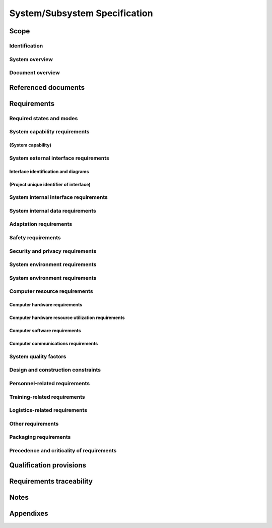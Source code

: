 .. _SSS:

================================
 System/Subsystem Specification
================================


Scope
=====

.. This section shall be divided into the following paragraphs.


Identification
--------------

.. This paragraph shall contain a full identification of the system to
   which this document applies, including, as applicable,
   identification number(s), title(s), abbreviation(s), version
   number(s), and release number(s).


System overview
---------------

.. This paragraph shall briefly state the purpose of the system to
   which this document applies. It shall describe the general nature
   of the system; summarize the history of system development,
   operation, and maintenance; identify the project sponsor, acquirer,
   user, developer, and support agencies; identify current and planned
   operating sites; and list other relevant documents.


Document overview
-----------------

.. This paragraph shall summarize the purpose and contents of this
   document and shall describe any security or privacy considerations
   associated with its use.


Referenced documents
====================

.. This section shall list the number, title, revision, and date of
   all documents referenced in this specification. This section shall
   also identify the source for all documents not available through
   normal Government stocking activities.


Requirements
============

.. This section shall be divided into the following paragraphs to
   specify the system requirements, that is, those characteristics of
   the system that are conditions for its acceptance. Each requirement
   shall be assigned a project-unique identifier to support testing
   and traceability and shall be stated in such a way that an
   objective test can be defined for it. Each requirement shall be
   annotated with associated qualification method(s) (see section 4)
   and, for subsystems, traceability to system requirements (see
   section 5.a), if not provided in those sections. The degree of
   detail to be provided shall be guided by the following rule:
   Include those characteristics of the system that are conditions for
   system acceptance; defer to design descriptions those
   characteristics that the acquirer is willing to leave up to the
   developer. If there are no requirements in a given paragraph, the
   paragraph shall so state. If a given requirement fits into more
   than one paragraph, it may be stated once and referenced from the
   other paragraphs.


Required states and modes
-------------------------

.. If the system is required to operate in more than one state or mode
   having requirements distinct from other states or modes, this
   paragraph shall identify and define each state and mode. Examples
   of states and modes include: idle, ready, active, post-use
   analysis, training, degraded, emergency, backup, wartime,
   peacetime. The distinction between states and modes is arbitrary. A
   system may be described in terms of states only, modes only, states
   within modes, modes within states, or any other scheme that is
   useful. If no states or modes are required, this paragraph shall so
   state, without the need to create artificial distinctions. If
   states and/or modes are required, each requirement or group of
   requirements in this specification shall be correlated to the
   states and modes. The correlation may be indicated by a table or
   other method in this paragraph, in an appendix referenced from this
   paragraph, or by annotation of the requirements in the paragraphs
   where they appear.


System capability requirements
------------------------------

.. This paragraph shall be divided into subparagraphs to itemize the
   requirements associated with each capability of the system. A
   "capability" is defined as a group of related requirements. The
   word "capability" may be replaced with "function," "subject,"
   "object," or other term useful for presenting the requirements.


(System capability)
~~~~~~~~~~~~~~~~~~~

.. This paragraph shall identify a required system capability and
   shall itemize the requirements associated with the capability. If
   the capability can be more clearly specified by dividing it into
   constituent capabilities, the constituent capabilities shall be
   specified in subparagraphs. The requirements shall specify required
   behavior of the system and shall include applicable parameters,
   such as response times, throughput times, other timing constraints,
   sequencing, accuracy, capacities (how much/how many), priorities,
   continuous operation requirements, and allowable deviations based
   on operating conditions. The requirements shall include, as
   applicable, required behavior under unexpected, unallowed, or "out
   of bounds" conditions, requirements for error handling, and any
   provisions to be incorporated into the system to provide continuity
   of operations in the event of emergencies. Paragraph 3.3.x of this
   DID provides a list of topics to be considered when specifying
   requirements regarding inputs the system must accept and outputs it
   must produce.


System external interface requirements
--------------------------------------

.. This paragraph shall be divided into subparagraphs to specify the
   requirements, if any, for the system's external interfaces. This
   paragraph may reference one or more Interface Requirements
   Specifications (IRSs) or other documents containing these
   requirements.


Interface identification and diagrams
~~~~~~~~~~~~~~~~~~~~~~~~~~~~~~~~~~~~~

.. This paragraph shall identify the required external interfaces of
   the system. The identification of each interface shall include a
   project-unique identifier and shall designate the interfacing
   entities (systems, configuration items, users, etc.) by name,
   number, version, and documentation references, as applicable. The
   identification shall state which entities have fixed interface
   characteristics (and therefore impose interface requirements on
   interfacing entities) and which are being developed or modified
   (thus having interface requirements imposed on them). One or more
   interface diagrams shall be provided to depict the interfaces.


(Project unique identifier of interface)
~~~~~~~~~~~~~~~~~~~~~~~~~~~~~~~~~~~~~~~~

.. This paragraph (beginning with 3.3.2) shall identify a system
   external interface by project unique identifier, shall briefly
   identify the interfacing entities, and shall be divided into
   subparagraphs as needed to state the requirements imposed on the
   system to achieve the interface. Interface characteristics of the
   other entities involved in the interface shall be stated as
   assumptions or as "When [the entity not covered] does this, the
   system shall...," not as requirements on the other entities. This
   paragraph may reference other documents (such as data dictionaries,
   standards for communication protocols, and standards for user
   interfaces) in place of stating the information here. The
   requirements shall include the following, as applicable, presented
   in any order suited to the requirements, and shall note any
   differences in these characteristics from the point of view of the
   interfacing entities (such as different expectations about the
   size, frequency, or other characteristics of data elements):

.. Priority that the system must assign the interface
   Requirements on the type of interface (such as real-time data
   transfer, storage-and-retrieval of data, etc.) to be implemented
   Required characteristics of individual data elements that the
   system must provide, store, send, access, receive, etc., such as:
   1.  Names/identifiers
       1.  Project-unique identifier
       2.  Non-technical (natural-language) name
       3.  DoD standard data element name
       4.  Technical name (e.g., variable or field name in code or
           database)
       5.  Abbreviation or synonymous names

.. 2.  Data type (alphanumeric, integer, etc.)
   3.  Size and format (such as length and punctuation of a character
       string)
   4.  Units of measurement (such as meters, dollars, nanoseconds)
   5.  Range or enumeration of possible values (such as 0-99)
   6.  Accuracy (how correct) and precision (number of significant
       digits)
   7.  Priority, timing, frequency, volume, sequencing, and other
       constraints, such as whether the data element may be updated and
       whether business rules apply
   8.  Security and privacy constraints
   9.  Sources (setting/sending entities) and recipients
       (using/receiving entities)

.. Required characteristics of data element assemblies (records,
   messages, files, arrays, displays, reports, etc.) that the system
   must provide, store, send, access, receive, etc., such as:
   1.  Names/identifiers
       1.  Project-unique identifier
       2.  Non-technical (natural language) name
       3.  Technical name (e.g., record or data structure name in code or
           database)
       4.  Abbreviations or synonymous names

.. 2.  Data elements in the assembly and their structure (number,
       order, grouping)
   3.  Medium (such as disk) and structure of data elements/assemblies
       on the medium
   4.  Visual and auditory characteristics of displays and other
       outputs (such as colors, layouts, fonts, icons and other display
       elements, beeps, lights)
   5.  Relationships among assemblies, such as sorting/access
       characteristics
   6.  Priority, timing, frequency, volume, sequencing, and other
       constraints, such as whether the assembly may be updated and
       whether business rules apply
   7.  Security and privacy constraints
   8.  Sources (setting/sending entities) and recipients
       (using/receiving entities)

.. Required characteristics of communication methods that the system
   must use for the interface, such as:
   1.  Project-unique identifier(s)
   2.  Communication links/bands/frequencies/media and their
       characteristics
   3.  Message formatting
   4.  Flow control (such as sequence numbering and buffer allocation)
   5.  Data transfer rate, whether periodic/aperiodic, and interval
       between transfers
   6.  Routing, addressing, and naming conventions
   7.  Transmission services, including priority and grade
   8.  Safety/security/privacy considerations, such as encryption,
       user authentication, compartmentalization, and auditing

.. Required characteristics of protocols the system must use for the
   interface, such as:
   1.  Project-unique identifier(s)
   2.  Priority/layer of the protocol
   3.  Packeting, including fragmentation and reassembly, routing, and
       addressing
   4.  Legality checks, error control, and recovery procedures
   5.  Synchronization, including connection establishment,
       maintenance, termination
   6.  Status, identification, and any other reporting features

.. Other required characteristics, such as physical compatibility of
   the interfacing entities (dimensions, tolerances, loads, plug
   compatibility, etc.), voltages, etc.

System internal interface requirements
--------------------------------------

.. This paragraph shall specify the requirements, if any, imposed on
   interfaces internal to the system. If all internal interfaces are
   left to the design or to requirement specifications for system
   components, this fact shall be so stated. If such requirements are
   to be imposed, paragraph 3.3 of this DID provides a list of topics
   to be considered.


System internal data requirements
---------------------------------

.. This paragraph shall specify the requirements, if any, imposed on
   data internal to the system. Included shall be requirements, if
   any, on databases and data files to be included in the system. If
   all decisions about internal data are left to the design or to
   requirements specifications for system components, this fact shall
   be so stated. If such requirements are to be imposed, paragraphs
   3.3.x.c and 3.3.x.d of this DID provide a list of topics to be
   considered.


Adaptation requirements
-----------------------

.. This paragraph shall specify the requirements, if any, concerning
   installation-dependent data that the system is required to provide
   (such as site-dependent latitude and longitude or site-dependent
   state tax codes) and operational parameters that the system is
   required to use that may vary according to operational needs (such
   as parameters indicating operation-dependent targeting constants or
   data recording).


Safety requirements
-------------------

.. This paragraph shall specify the system requirements, if any,
   concerned with preventing or minimizing unintended hazards to
   personnel, property, and the physical environment. Examples include
   restricting the use of dangerous materials; classifying explosives
   for purposes of shipping, handling, and storing; abort/escape
   provisions from enclosures; gas detection and warning devices;
   grounding of electrical systems; decontamination; and explosion
   proofing. This paragraph shall include the system requirements, if
   any, for nuclear components, including, as applicable, requirements
   for component design, prevention of inadvertent detonation, and
   compliance with nuclear safety rules.


Security and privacy requirements
---------------------------------

.. This paragraph shall specify the system requirements, if any,
   concerned with maintaining security and privacy. The requirements
   shall include, as applicable, the security/privacy environment in
   which the system must operate, the type and degree of security or
   privacy to be provided, the security/privacy risks the system must
   withstand, required safeguards to reduce those risks, the
   security/privacy policy that must be met, the security/privacy
   accountability the system must provide, and the criteria that must
   be met for security/privacy certification/accreditation.


System environment requirements
-------------------------------

.. This paragraph shall specify the system requirements, if any,
   concerned with maintaining security and privacy. The requirements
   shall include, as applicable, the security/privacy environment in
   which the system must operate, the type and degree of security or
   privacy to be provided, the security/privacy risks the system must
   withstand, required safeguards to reduce those risks, the
   security/privacy policy that must be met, the security/privacy
   accountability the system must provide, and the criteria that must
   be met for security/privacy certification/accreditation.


System environment requirements
-------------------------------

.. This paragraph shall specify the requirements, if any, regarding
   the environment in which the system must operate. Examples for a
   software system are the computer hardware and operating system on
   which the software must run. (Additional requirements concerning
   computer resources are given in the next paragraph). Examples for a
   hardware-software system include the environmental conditions that
   the system must withstand during transportation, storage, and
   operation, such as conditions in the natural environment (wind,
   rain, temperature, geographic location), the induced environment
   (motion, shock, noise, electromag-netic radiation), and
   environments due to enemy action (explosions, radiation).


Computer resource requirements
------------------------------

.. This paragraph shall be divided into the following subparagraphs.
   Depending upon the nature of the system, the computer resources
   covered in these subparagraphs may constitute the environment of
   the system (as for a software system) or components of the system
   (as for a hardware-software system).


Computer hardware requirements
~~~~~~~~~~~~~~~~~~~~~~~~~~~~~~

.. This paragraph shall specify the requirements, if any, regarding
   computer hardware that must be used by, or incorporated into, the
   system. The requirements shall include, as applicable, number of
   each type of equipment, type, size, capacity, and other required
   characteristics of processors, memory, input/output devices,
   auxiliary storage, communications/network equipment, and other
   required equipment.


Computer hardware resource utilization requirements
~~~~~~~~~~~~~~~~~~~~~~~~~~~~~~~~~~~~~~~~~~~~~~~~~~~

.. This paragraph shall specify the requirements, if any, on the
   system's computer hardware resource utilization, such as maximum
   allowable use of processor capacity, memory capacity, input/output
   device capacity, auxiliary storage device capacity, and
   communications/network equipment capacity. The requirements
   (stated, for example, as percentages of the capacity of each
   computer hardware resource) shall include the conditions, if any,
   under which the resource utilization is to be measured.


Computer software requirements
~~~~~~~~~~~~~~~~~~~~~~~~~~~~~~

.. This paragraph shall specify the requirements, if any, regarding
   computer software that must be used by, or incorporated into, the
   system. Examples include operating systems, database management
   systems, communications/ network software, utility software, input
   and equipment simulators, test software, and manufacturing
   software. The correct nomenclature, version, and documentation
   references of each such software item shall be provided.


Computer communications requirements
~~~~~~~~~~~~~~~~~~~~~~~~~~~~~~~~~~~~

.. This paragraph shall specify the additional requirements, if any,
   concerning the computer communications that must be used by, or
   incorporated into, the system. Examples include geographic
   locations to be linked; configuration and network topology;
   transmission techniques; data transfer rates; gateways; required
   system use times; type and volume of data to be
   transmitted/received; time boundaries for
   transmission/reception/response; peak volumes of data; and
   diagnostic features.


System quality factors
----------------------

.. This paragraph shall specify the requirements, if any, pertaining
   to system quality factors. Examples include quantitative
   requirements concerning system functionality (the ability to
   perform all required functions), reliability (the ability to
   perform with correct, consistent results -- such as mean time
   between failure for equipment), maintainability (the ability to be
   easily serviced, repaired, or corrected), availability (the ability
   to be accessed and operated when needed), flexibility (the ability
   to be easily adapted to changing requirements), portability of
   software (the ability to be easily modified for a new environment),
   reusability (the ability to be used in multiple applications),
   testability (the ability to be easily and thoroughly tested),
   usability (the ability to be easily learned and used), and other
   attributes.


Design and construction constraints
-----------------------------------

.. This paragraph shall specify the requirements, if any, that
   constrain the design and construction of the system. For
   hardware-software systems, this paragraph shall include the
   physical requirements imposed on the system. These requirements may
   be specified by reference to appropriate commercial or military
   standards and specifications. Examples include requirements
   concerning:

.. Use of a particular system architecture or requirements on the
   architecture, such as required subsystems; use of standard,
   military, or existing components; or use of
   Government/acquirer-furnished property (equipment, information, or
   software)
   Use of particular design or construction standards; use of
   particular data standards; use of a particular programming
   language; workmanship requirements and production techniques
   Physical characteristics of the system (such as weight limits,
   dimensional limits, color, protective coatings); interchangeability
   of parts; ability to be transported from one location to another;
   ability to be carried or set up by one, or a given number of,
   persons
   Materials that can and cannot be used; requirements on the handling
   of toxic materials; limits on the electromagnetic radiation that
   the system is permitted to generate
   Use of nameplates, part marking, serial and lot number marking, and
   other identifying markings
   Flexibility and expandability that must be provided to support
   anticipated areas of growth or changes in technology, threat, or
   mission

Personnel-related requirements
------------------------------

.. This paragraph shall specify the system requirements, if any,
   included to accommodate the number, skill levels, duty cycles,
   training needs, or other information about the personnel who will
   use or support the system. Examples include requirements for the
   number of work stations to be provided and for built-in help and
   training features. Also included shall be the human factors
   engineering requirements, if any, imposed on the system. These
   requirements shall include, as applicable, considerations for the
   capabilities and limitations of humans, foreseeable human errors
   under both normal and extreme conditions, and specific areas where
   the effects of human error would be particularly serious. Examples
   include requirements for adjustable-height work stations, color and
   duration of error messages, physical placement of critical
   indicators or buttons, and use of auditory signals.


Training-related requirements
-----------------------------

.. This paragraph shall specify the system requirements, if any,
   pertaining to training. Examples include training devices and
   training materials to be included in the system.


Logistics-related requirements
------------------------------

.. This paragraph shall specify the system requirements, if any,
   concerned with logistics considerations. These considerations may
   include: system maintenance, software support, system
   transportation modes, supply system requirements, impact on
   existing facilities, and impact on existing equipment.


Other requirements
------------------

.. This paragraph shall specify additional system requirements, if
   any, not covered in the previous paragraphs. Examples include
   requirements for system documentation, such as specifications,
   drawings, technical manuals, test plans and procedures, and
   installation instruction data, if not covered in other contractual
   documents.


Packaging requirements
----------------------

.. This section shall specify the requirements, if any, for packaging,
   labeling, and handling the system and its components for delivery.
   Applicable military specifications and standards may be referenced
   if appropriate.


Precedence and criticality of requirements
------------------------------------------

.. This paragraph shall specify, if applicable, the order of
   precedence, criticality, or assigned weights indicating the
   relative importance of the requirements in this specification.
   Examples include identifying those requirements deemed critical to
   safety, to security, or to privacy for purposes of singling them
   out for special treatment. If all requirements have equal weight,
   this paragraph shall so state.


Qualification provisions
========================

.. This section shall define a set of qualification methods and shall
   specify for each requirement in Section 3 the method(s) to be used
   to ensure that the requirement has been met. A table may be used to
   present this information, or each requirement in Section 3 may be
   annotated with the method(s) to be used. Qualification methods may
   include:

.. Demonstration: The operation of the system, or a part of the
   system, that relies on observable functional operation not
   requiring the use of instrumentation, special test equipment, or
   subsequent analysis.
   Test: The operation of the system, or a part of the system, using
   instrumentation or other special test equipment to collect data for
   later analysis.
   Analysis: The processing of accumulated data obtained from other
   qualification methods. Examples are reduction, interpolation, or
   extrapolation of test results.
   Inspection: The visual examination of system components,
   documentation, etc.
   Special qualification methods. Any special qualification methods
   for the system, such as special tools, techniques, procedures,
   facilities, acceptance limits, use of standard samples,
   preproduction or periodic production samples, pilot models, or
   pilot lots.

Requirements traceability
=========================

.. For system-level specifications, this paragraph does not apply. For
   subsystem-level specifications, this paragraph shall contain:

.. Traceability from each subsystem requirement in this specification
   to the system requirements it addresses. (Alternatively, this
   traceability may be provided by annotating each requirement in
   Section 3.)   
   Note: Each level of system refinement may result in requirements
   not directly traceable to higher-level requirements. For example, a
   system architectural design that creates two subsystems may result
   in requirements about how the subsystems will interface, even
   though these interfaces are not covered in system requirements.
   Such requirements may be traced to a general requirement such as
   "system implementation" or to the system design decisions that
   resulted in their generation.
   Traceability from each system requirement that has been allocated
   to the subsystem covered by this specification to the subsystem
   requirements that address it. All system requirements allocated to
   the subsystem shall be accounted for. Those that trace to subsystem
   requirements contained in IRSs shall reference those IRSs.

Notes
=====

.. This section shall contain any general information that aids in
   understanding this document (e.g., background information,
   glossary, rationale). This section shall contain an alphabetical
   listing of all acronyms, abbreviations, and their meanings as used
   in this document and a list of any terms and definitions needed to
   understand this document.


Appendixes
==========

.. Appendixes may be used to provide information published separately
   for convenience in document maintenance (e.g., charts, classified
   data). As applicable, each appendix shall be referenced in the main
   body of the document where the data would normally have been
   provided. Appendixes may be bound as separate documents for ease in
   handling. Appendixes shall be lettered alphabetically (A, B,
   etc.).



